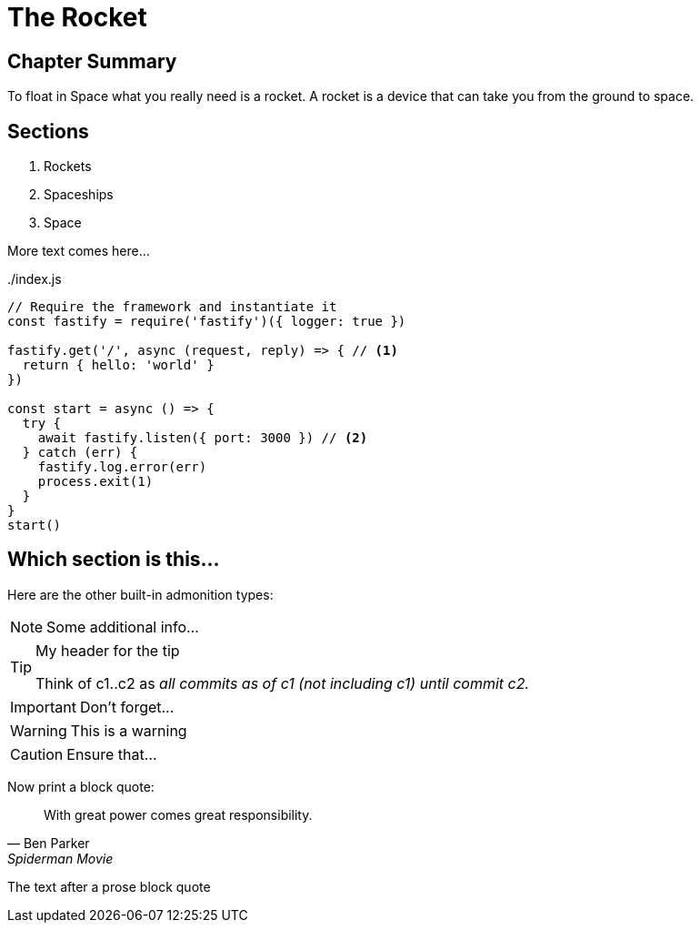 = The Rocket

****

[discrete]
== Chapter Summary
To float in Space what you really need is a rocket.
A rocket is a device that can take you from the ground to space.

[discrete]
== Sections

1. Rockets
2. Spaceships
3. Space

****

More text comes here...

[source,javascript,linenums,highlight=2;12-13]
:snippetFilename: ./index.js
.{snippetFilename}
----
// Require the framework and instantiate it
const fastify = require('fastify')({ logger: true })

fastify.get('/', async (request, reply) => { // <.>
  return { hello: 'world' }
})

const start = async () => {
  try {
    await fastify.listen({ port: 3000 }) // <.>
  } catch (err) {
    fastify.log.error(err)
    process.exit(1)
  }
}
start()
----

== Which section is this...

Here are the other built-in admonition types:

NOTE: Some additional info...

.My header for the tip
[TIP]
====
Think of c1..c2 as _all commits as of c1 (not including c1) until commit
c2._
====

IMPORTANT: Don't forget...

[WARNING]
====
This is a warning
====

CAUTION: Ensure that...

Now print a block quote:

[quote, Ben Parker, Spiderman Movie]
____
With great power comes great responsibility.
____

The text after a prose block quote